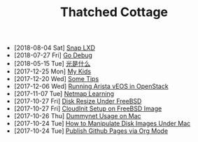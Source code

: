 #+TITLE: Thatched Cottage

- [2018-08-04 Sat] [[file:snap.org][Snap LXD]]
- [2018-07-27 Fri] [[file:godebug.org][Go Debug]]
- [2018-05-15 Tue] [[file:quanta.org][光是什么]]
- [2017-12-25 Mon] [[file:kids.org][My Kids]]
- [2017-12-20 Wed] [[file:tips.org][Some Tips]]
- [2017-12-06 Wed] [[file:arista.org][Running Arista vEOS in OpenStack]]
- [2017-11-07 Tue] [[file:netmap.org][Netmap Learning]]
- [2017-10-27 Fri] [[file:growfs.org][Disk Resize Under FreeBSD]]
- [2017-10-27 Fri] [[file:cloudinit-bsd.org][CloudInit Setup on FreeBSD Image]]
- [2017-10-26 Thu] [[file:dummynet.org][Dummynet Usage on Mac]]
- [2017-10-24 Tue] [[file:hdiutil.org][How to Manipulate Disk Images Under Mac]]
- [2017-10-24 Tue] [[file:org-publish.org][Publish Github Pages via Org Mode]]